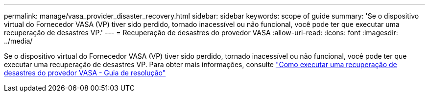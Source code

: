 ---
permalink: manage/vasa_provider_disaster_recovery.html 
sidebar: sidebar 
keywords: scope of guide 
summary: 'Se o dispositivo virtual do Fornecedor VASA (VP) tiver sido perdido, tornado inacessível ou não funcional, você pode ter que executar uma recuperação de desastres VP.' 
---
= Recuperação de desastres do provedor VASA
:allow-uri-read: 
:icons: font
:imagesdir: ../media/


[role="lead"]
Se o dispositivo virtual do Fornecedor VASA (VP) tiver sido perdido, tornado inacessível ou não funcional, você pode ter que executar uma recuperação de desastres VP. Para obter mais informações, consulte https://kb.netapp.com/mgmt/OTV/Virtual_Storage_Console/How_to_perform_a_VASA_Provider_Disaster_Recovery_-_Resolution_Guide["Como executar uma recuperação de desastres do provedor VASA - Guia de resolução"]
